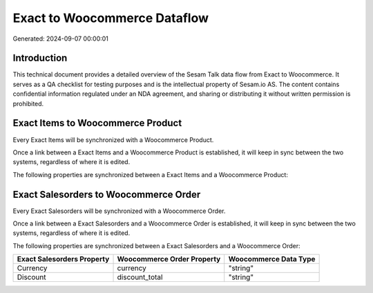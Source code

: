 =============================
Exact to Woocommerce Dataflow
=============================

Generated: 2024-09-07 00:00:01

Introduction
------------

This technical document provides a detailed overview of the Sesam Talk data flow from Exact to Woocommerce. It serves as a QA checklist for testing purposes and is the intellectual property of Sesam.io AS. The content contains confidential information regulated under an NDA agreement, and sharing or distributing it without written permission is prohibited.

Exact Items to Woocommerce Product
----------------------------------
Every Exact Items will be synchronized with a Woocommerce Product.

Once a link between a Exact Items and a Woocommerce Product is established, it will keep in sync between the two systems, regardless of where it is edited.

The following properties are synchronized between a Exact Items and a Woocommerce Product:

.. list-table::
   :header-rows: 1

   * - Exact Items Property
     - Woocommerce Product Property
     - Woocommerce Data Type


Exact Salesorders to Woocommerce Order
--------------------------------------
Every Exact Salesorders will be synchronized with a Woocommerce Order.

Once a link between a Exact Salesorders and a Woocommerce Order is established, it will keep in sync between the two systems, regardless of where it is edited.

The following properties are synchronized between a Exact Salesorders and a Woocommerce Order:

.. list-table::
   :header-rows: 1

   * - Exact Salesorders Property
     - Woocommerce Order Property
     - Woocommerce Data Type
   * - Currency
     - currency
     - "string"
   * - Discount
     - discount_total
     - "string"

